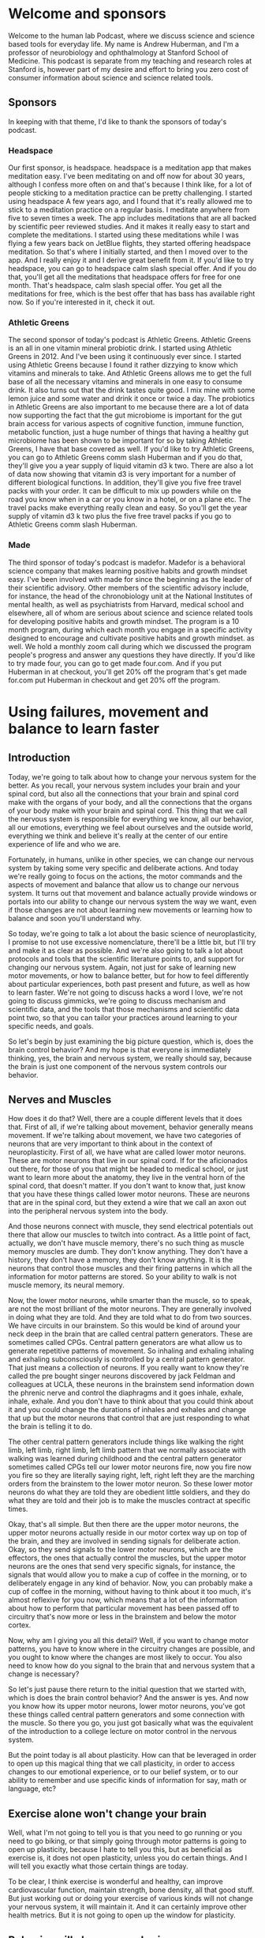 * Welcome and sponsors
:PROPERTIES:
:CUSTOM_ID: welcome-and-sponsors
:END:
Welcome to the human lab Podcast, where we discuss science and science
based tools for everyday life. My name is Andrew Huberman, and I'm a
professor of neurobiology and ophthalmology at Stanford School of
Medicine. This podcast is separate from my teaching and research roles
at Stanford is, however part of my desire and effort to bring you zero
cost of consumer information about science and science related tools.

** Sponsors
:PROPERTIES:
:CUSTOM_ID: sponsors
:END:
In keeping with that theme, I'd like to thank the sponsors of today's
podcast.

*** Headspace
:PROPERTIES:
:CUSTOM_ID: headspace
:END:
Our first sponsor, is headspace. headspace is a meditation app that
makes meditation easy. I've been meditating on and off now for about 30
years, although I confess more often on and that's because I think like,
for a lot of people sticking to a meditation practice can be pretty
challenging. I started using headspace A few years ago, and I found that
it's really allowed me to stick to a meditation practice on a regular
basis. I meditate anywhere from five to seven times a week. The app
includes meditations that are all backed by scientific peer reviewed
studies. And it makes it really easy to start and complete the
meditations. I started using these meditations while I was flying a few
years back on JetBlue flights, they started offering headspace
meditation. So that's where I initially started, and then I moved over
to the app. And I really enjoy it and I derive great benefit from it. If
you'd like to try headspace, you can go to headspace calm slash special
offer. And if you do that, you'll get all the meditations that headspace
offers for free for one month. That's headspace, calm slash special
offer. You get all the meditations for free, which is the best offer
that has bass has available right now. So if you're interested in it,
check it out.

*** Athletic Greens
:PROPERTIES:
:CUSTOM_ID: athletic-greens
:END:
The second sponsor of today's podcast is Athletic Greens. Athletic
Greens is an all in one vitamin mineral probiotic drink. I started using
Athletic Greens in 2012. And I've been using it continuously ever since.
I started using Athletic Greens because I found it rather dizzying to
know which vitamins and minerals to take. And Athletic Greens allows me
to get the full base of all the necessary vitamins and minerals in one
easy to consume drink. It also turns out that the drink tastes quite
good. I mix mine with some lemon juice and some water and drink it once
or twice a day. The probiotics in Athletic Greens are also important to
me because there are a lot of data now supporting the fact that the gut
microbiome is important for the gut brain access for various aspects of
cognitive function, immune function, metabolic function, just a huge
number of things that having a healthy gut microbiome has been shown to
be important for so by taking Athletic Greens, I have that base covered
as well. If you'd like to try Athletic Greens, you can go to Athletic
Greens comm slash Huberman and if you do that, they'll give you a year
supply of liquid vitamin d3 k two. There are also a lot of data now
showing that vitamin d3 is very important for a number of different
biological functions. In addition, they'll give you five free travel
packs with your order. It can be difficult to mix up powders while on
the road you know when in a car or you know in a hotel, or on a plane
etc. The travel packs make everything really clean and easy. So you'll
get the year supply of vitamin d3 k two plus the five free travel packs
if you go to Athletic Greens comm slash Huberman.

*** Made
:PROPERTIES:
:CUSTOM_ID: made
:END:
The third sponsor of today's podcast is madefor. Madefor is a behavioral
science company that makes learning positive habits and growth mindset
easy. I've been involved with made for since the beginning as the leader
of their scientific advisory. Other members of the scientific advisory
include, for instance, the head of the chronobiology unit at the
National Institutes of mental health, as well as psychiatrists from
Harvard, medical school and elsewhere, all of whom are serious about
science and science related tools for developing positive habits and
growth mindset. The program is a 10 month program, during which each
month you engage in a specific activity designed to encourage and
cultivate positive habits and growth mindset. as well. We hold a monthly
zoom call during which we discussed the program people's progress and
answer any questions they have directly. If you'd like to try made four,
you can go to get made four.com. And if you put Huberman in at checkout,
you'll get 20% off the program that's get made for.com put Huberman in
checkout and get 20% off the program.

* Using failures, movement and balance to learn faster
:PROPERTIES:
:CUSTOM_ID: using-failures-movement-and-balance-to-learn-faster
:END:
** Introduction
:PROPERTIES:
:CUSTOM_ID: introduction
:END:
Today, we're going to talk about how to change your nervous system for
the better. As you recall, your nervous system includes your brain and
your spinal cord, but also all the connections that your brain and
spinal cord make with the organs of your body, and all the connections
that the organs of your body make with your brain and spinal cord. This
thing that we call the nervous system is responsible for everything we
know, all our behavior, all our emotions, everything we feel about
ourselves and the outside world, everything we think and believe it's
really at the center of our entire experience of life and who we are.

Fortunately, in humans, unlike in other species, we can change our
nervous system by taking some very specific and deliberate actions. And
today we're really going to focus on the actions, the motor commands and
the aspects of movement and balance that allow us to change our nervous
system. It turns out that movement and balance actually provide windows
or portals into our ability to change our nervous system the way we
want, even if those changes are not about learning new movements or
learning how to balance and soon you'll understand why.

So today, we're going to talk a lot about the basic science of
neuroplasticity, I promise to not use excessive nomenclature, there'll
be a little bit, but I'll try and make it as clear as possible. And
we're also going to talk a lot about protocols and tools that the
scientific literature points to, and support for changing our nervous
system. Again, not just for sake of learning new motor movements, or how
to balance better, but for how to feel differently about particular
experiences, both past present and future, as well as how to learn
faster. We're not going to discuss hacks a word I love, we're not going
to discuss gimmicks, we're going to discuss mechanism and scientific
data, and the tools that those mechanisms and scientific data point two,
so that you can tailor your practices around learning to your specific
needs, and goals.

So let's begin by just examining the big picture question, which is,
does the brain control behavior? And my hope is that everyone is
immediately thinking, yes, the brain and nervous system, we really
should say, because the brain is just one component of the nervous
system controls our behavior.

** Nerves and Muscles
:PROPERTIES:
:CUSTOM_ID: nerves-and-muscles
:END:
How does it do that? Well, there are a couple different levels that it
does that. First of all, if we're talking about movement, behavior
generally means movement. If we're talking about movement, we have two
categories of neurons that are very important to think about in the
context of neuroplasticity. First of all, we have what are called lower
motor neurons. These are motor neurons that live in our spinal cord. If
for the aficionados out there, for those of you that might be headed to
medical school, or just want to learn more about the anatomy, they live
in the ventral horn of the spinal cord, that doesn't matter. If you
don't want to know that, just know that you have these things called
lower motor neurons. These are neurons that are in the spinal cord, but
they extend a wire that we call an axon out into the peripheral nervous
system into the body.

And those neurons connect with muscle, they send electrical potentials
out there that allow our muscles to twitch into contract. As a little
point of fact, actually, we don't have muscle memory, there's no such
thing as muscle memory muscles are dumb. They don't know anything. They
don't have a history, they don't have a memory, they don't know
anything. It is the neurons that control those muscles and their firing
patterns in which all the information for motor patterns are stored. So
your ability to walk is not muscle memory, its neural memory.

Now, the lower motor neurons, while smarter than the muscle, so to
speak, are not the most brilliant of the motor neurons. They are
generally involved in doing what they are told. And they are told what
to do from two sources. We have circuits in our brainstem. So this would
be kind of around your neck deep in the brain that are called central
pattern generators. These are sometimes called CPGs. Central pattern
generators are what allow us to generate repetitive patterns of
movement. So inhaling and exhaling inhaling and exhaling subconsciously
is controlled by a central pattern generator. That just means a
collection of neurons. If you really want to know they're called the pre
bought singer neurons discovered by jack Feldman and colleagues at UCLA,
these neurons in the brainstem send information down the phrenic nerve
and control the diaphragms and it goes inhale, exhale, inhale, exhale.
And you don't have to think about that you could think about it and you
could change the durations of inhales and exhales and change that up but
the motor neurons that control that are just responding to what the
brain is telling it to do.

The other central pattern generators include things like walking the
right limb, left limb, right limb, left limb pattern that we normally
associate with walking was learned during childhood and the central
pattern generator sometimes called CPGs tell our lower motor neurons
fire, now you fire now you fire so they are literally saying right,
left, right left they are the marching orders from the brainstem to the
lower motor neuron. So these lower motor neurons do what they are told
they are obedient little soldiers, and they do what they are told and
their job is to make the muscles contract at specific times.

Okay, that's all simple. But then there are the upper motor neurons, the
upper motor neurons actually reside in our motor cortex way up on top of
the brain, and they are involved in sending signals for deliberate
action. Okay, so they send signals to the lower motor neurons, which are
the effectors, the ones that actually control the muscles, but the upper
motor neurons are the ones that send very specific signals, for
instance, the signals that would allow you to make a cup of coffee in
the morning, or to deliberately engage in any kind of behavior. Now, you
can probably make a cup of coffee in the morning, without having to
think about it too much, it's almost reflexive for you now, which means
that a lot of the information about how to perform that particular
movement has been passed off to circuitry that's now more or less in the
brainstem and below the motor cortex.

Now, why am I giving you all this detail? Well, if you want to change
motor patterns, you have to know where in the circuitry changes are
possible, and you ought to know where the changes are most likely to
occur. You also need to know how do you signal to the brain that and
nervous system that a change is necessary?

So let's just pause there return to the initial question that we started
with, which is does the brain control behavior? And the answer is yes.
And now you know how its upper motor neurons, lower motor neurons,
you've got these things called central pattern generators and some
connection with the muscle. So there you go, you just got basically what
was the equivalent of the introduction to a college lecture on motor
control in the nervous system.

But the point today is all about plasticity. How can that be leveraged
in order to open up this magical thing that we call plasticity, in order
to access changes to our emotional experience, or to our belief system,
or to our ability to remember and use specific kinds of information for
say, math or language, etc?

** Exercise alone won't change your brain
:PROPERTIES:
:CUSTOM_ID: exercise-alone-wont-change-your-brain
:END:
Well, what I'm not going to tell you is that you need to go running or
you need to go biking, or that simply going through motor patterns is
going to open up plasticity, because I hate to tell you this, but as
beneficial as exercise is, it does not open plasticity, unless you do
certain things. And I will tell you exactly what those certain things
are today.

To be clear, I think exercise is wonderful and healthy, can improve
cardiovascular function, maintain strength, bone density, all that good
stuff. But just working out or doing your exercise of various kinds will
not change your nervous system, it will maintain it. And it can
certainly improve other health metrics. But it is not going to open up
the window for plasticity.

** Behavior will change your brain
:PROPERTIES:
:CUSTOM_ID: behavior-will-change-your-brain
:END:
The question we need to ask is, can behavior change the brain? We
already agreed that the brain can change behavior. But can behavior
change the brain? And the answer is yes, provided that behavior is
different enough in specific ways from the behaviors that you already
know how to perform. Let me repeat that, can behavior change the brain?
And the answer is yes, provided that behavior is different enough from
the sorts of behaviors that you already know how to perform. And I
should have added the word well, because you can't obviously perform a
behavior that you don't know how to perform, because you don't know how
to do it yet.

But there's a key element to accessing neural plasticity that, frankly,
I don't see out there in the general discussion about neural plasticity.
In the general discussion about neuroplasticity, and about learning, I
hear all these gimmicks about using different ways to remember lots of
people's names and arranging things into their first letters and
mnemonics and all this kind of stuff, which, frankly, to me feels really
gimmicky. And I think that if you look at super learners, they tend to
be people that have a process of, say, extreme memory. But people who
have extreme memory, generally, the literature shows us are pretty poor
at other things. So I don't think most of us are interested in walking
around knowing how to remember everything.

** Remembering the wrong things
:PROPERTIES:
:CUSTOM_ID: remembering-the-wrong-things
:END:
In fact, there are some interesting studies looking at humans, who over
remember, and they suffer tremendously, because they remember all sorts
of things like the number at the top of the receipt at the bodega that
they bought a Coca Cola 10 years ago. This is useless information. For
most people. They don't do well in life, really.

So the goal isn't to remember everything. The goal is to be selective
about your brain changes. And when we talk about brain changes, I want
to highlight adaptive changes. There's a whole category of things that
we're going to discuss when we talk about traumatic brain injury and
dementia, a topic for a future episode about all the things that happen
when you have damaged your nervous system or your missing neurons.

** Behavior as the gate to plasticity
:PROPERTIES:
:CUSTOM_ID: behavior-as-the-gate-to-plasticity
:END:
But today, I really want to talk about something that I think is very
near and dear to many of your hearts, which is what are the behaviors
that you can engage in to access neuroplasticity so that then you can
apply that plasticity to the specific things that you want to learn or
unlearn.

This is very important because I don't want people to get the impression
that we're really talking about learning a bunch of motor movements, you
may be an athlete, you might not be an athlete, you might want to learn
how to dance you might not, you might want to learn how to dance and get
better at remembering and learning languages, for instance, or at
unlearning some difficult emotional experience, meaning you want to
remove the emotional load from a particular memory of an experience.
What we're talking about today is using behavior as a gate to enter
states of mind and body that allow you to access plasticity.

** Types of Plasticity
:PROPERTIES:
:CUSTOM_ID: types-of-plasticity
:END:
So let's talk about the different kinds of plasticity that are available
to us. Because those will point directly towards the type of protocols
that we should engage in to change ourselves for the better, the so
called adaptive plasticity.

There is something called representational plasticity. Representational
plasticity is just your internal representation of the outside world. So
you have a map of auditory space, believe it or not, meaning you have
neurons that respond when something over on my right happens, like I'm
snapping my fingers over to my right, can't snap as well on my left,
which is a whole thing unto itself, via week over there on the left
side, but when I do that, there are different neurons respond to those.

We have a map of visual space, certain neurons are seeing things in
certain portions of visual space and not others, we have a map of motor
space, meaning when we move our limbs in particular directions, we know
when the where those limbs are, because even if we can't see them, we
have what's called proprioceptive feedback. So we have knowledge about
where our limbs are, in fact, people that lack certain neurons, that for
proprioceptive feedback, they are very poor at controlling their motor
behavior, they get injured a lot, it's actually a terrible situation.

So we've got all these representations inside. And we have maps of our
motor commands, we know that, for instance, if I want to reach out and
grab the pen in front of me that I need to generate a certain amount of
force, so I rarely overshoot, I rarely miss the pen. Okay, so our maps
of the motor world and our maps of the sensory world are merged.

** Errors Not Flow Trigger Plasticity
:PROPERTIES:
:CUSTOM_ID: errors-not-flow-trigger-plasticity
:END:
The way to create plasticity is to create mismatches or errors in how we
perform things. And this, I think, is an amazing an important feature of
neuroplasticity that is highly under appreciated. The way to create
plasticity is to send signals to the brain, that something is wrong,
something is different, and something isn't being achieved.

I think this will completely reframe the way that most people think
about plasticity, most of us think about plasticity as Okay, we're going
to get into this optimal learning state or flow. And then suddenly,
we're going to be able to do all the things that we wish that we could
do, I hate to break it to you. But flow is an expression of what we
already know how to do. It is not a state for learning. And I'm willing
to go to bat with any of the flow and Easter's out there that want to
challenge me on that one. Flow is an expression of nervous system
capabilities that are already embedded in us.

Errors, and making errors out of sync with what we would like to do is
how our nervous system is cued through very distinct biological
mechanisms, that something isn't going right. And therefore, certain
neural chemicals are deployed that signal the neural circuits that they
have to change.

So let's talk about the experiments that support what I just said,
because I'm about to tell you that making errors over and over and over
again, is the route to shaping your nervous system so that it performs
better and better and better. And I'm not going to tell you that the
last rep of a set where you hit failure in the gym is anything like
neuroplasticity, you hear that too, that you know it's pushing to that
point of a cliff where you just can't function anymore. That's the
signal. That's not the signal. That's a distinct neuromuscular
phenomenon that bears zero resemblance to what it takes to get neuro
plasticity.

So let's talk about errors and making errors and why and how that
triggers the release of chemicals that then allow us to not just learn
the thing that we're doing in the motor sense to play the piano, dance,
etc. But it also creates an environment to mill you within the brain
that allows us to then go learn how to couple or uncouple a particular
emotion to an experience or better language learning or better
mathematical learning. It's a really fundamental aspect of how we're
built. And when you look at it, it's actually very straightforward. It's
a series of logical steps that once you learn how to open those hatches,
it becomes very straightforward to deploy.

Last episode, we discussed some of the basic principles of
neuroplasticity. If you didn't hear that episode, no problem. I'll just
review it quickly, which is that it's a false hood that everything that
we do and experience changes our brain. The brain changes when certain
neurochemicals, namely, acetylcholine, epinephrine and dopamine are
released in ways and in the specific time, that allow for neural
circuits to be marked for change. And then the change occurs later
during sleep. I'll review that later. But basically, you need a certain
cocktail of chemicals released in the brain in order for a particular
behavior to reshape the way that our brain works. So the question really
is what allows those neuro chemicals to be released and last episode
talked all about focus. If you haven't seen or heard that episode, you
might want to check it out about some specific tools and practices that
can allow you to build up your capacity for focus and release certain
chemicals in that cocktail. But today, we're going to talk about the
other chemicals in the cocktail in particular, dopamine. And we're
really going to center our discussion around this issue of making errors
and why making errors is actually the signal that tells the brain Okay,
it's time to change, or, more generally, it's time to pay attention to
things so that you change.

And I really want to distinguish this point really clearly, which is
that I'm going to talk today a lot about motor and vestibular meaning
balance programs, but not just for learning motor commands, and, and
balance not just for learning new motor skills in balance, but also for
setting a stage or kind of condition in your brain where you can go
learn other things as well.

** Mechanisms of Plasticity
:PROPERTIES:
:CUSTOM_ID: mechanisms-of-plasticity
:END:
So let's talk about some classic experiments that really nailed down
what's most important in this discussion about plasticity. So I
mentioned last episode, and I'll just tell you right now, again, the
brain is incredibly plastic from about birth, until about age 25.
Passive experience will shape the brain just because of the way that the
chemicals that are sloshing around in there, and the way that the
neurons are arranged, and all sorts of things. The the brain job is to
customize itself in response to its experience, and then somewhere
about 25. It's not like the day after your 26th birthday plasticity
closes, there's a kind of tapering off of plasticity, and you need
different mechanisms to engage plasticity as an adult. We're mostly
gonna be talking about adult plasticity today.

** What to learn when you are young
:PROPERTIES:
:CUSTOM_ID: what-to-learn-when-you-are-young
:END:
But I got a lot of questions about well, what about if I'm younger than
25? First of all, that's great. I, I wish I could, I wish I had a time
machine. But I don't. Because as I've said, before, the stinger is when
you're young, your brain is very plastic, but you have less control over
your experience. When you're older. Generally, you have more control
over your experience, but your brain is less plastic. So if you're
already asking the question as a 20 year old or a 15 year old, what can
I do now that's really enhanced my brain? I guess the simple question
woul, answer excuse me, it would be an aside which we get the broadest
education you can, possible. That means math, chemistry, physics,
literature, music, learn how to play an instrument, I'm saying that
because I wish I had, etc, get a broad training in a number of things
and find the thing that really captures your passion and excitement, and
then put a ton of additional effort there. That's what I recommend,
including emotional development, maybe a topic for a future episode.

But if you are an adult, or if you are a young person, knowing how to
tap into these plasticity mechanisms, is very powerful. You need these
chemicals deployed in the nervous system, in order to mark whatever
nerve cells happen to be firing in the time afterward for change. And
people are obsessed with asking, you know, what supplements, what drugs,
what conditions, what machines will allow for that.

** Alignment of your brain maps: neuron sandwiches
:PROPERTIES:
:CUSTOM_ID: alignment-of-your-brain-maps-neuron-sandwiches
:END:
But there's a natural set of conditions that allow for that, when we
came into this world, we learned to take our different maps of, of
experience, our motor maps, our auditory maps, our visual maps, and to
link them. We align those maps. The simplest examples, the one I gave
before, if I hear something off to my right, like a click like that, it
could come from my finger snapping, or it could come from something
generated by somebody else or something else to my right. I look to my
right. If I hear it on the left, I look to my left. If I hear it right
in front of me, I keep looking right in front of me. And if I hear it
behind me, I turn around. And that's because our maps of visual space.
And our maps of auditory space, and our maps of motor space are aligned
to one another in perfect register. It's an incredible feature of our
nervous system. It takes place in a structure called the superior
colliculus, although you don't need to know that name.

Superior colliculus is, has layers. Literally stacks of neurons like in
a sandwich, where the zero point right in front of me or maybe you know
10 or 15 degrees off to my right or 10 or 15 degrees off to my left, are
aligned so that the the auditory neurons, the ones that care about
sounds at 15 degrees to my right, sit directly below the neurons that
look at 15 degrees to my right in my visual system. And when I reach
over to this direction, there's a signal that is sent down through those
layers that says 15 degrees off to the right is the direction to look,
it's the direction to listen. And it's the direction to move if I need
to move. So there's an alignment. And this is really powerful. And this
is what allows us to move through space and function in our lives in a
really fluid way. It's set up during development.

** Wearing Prisms On Your Face
:PROPERTIES:
:CUSTOM_ID: wearing-prisms-on-your-face
:END:
But there have been some important experiments that have revealed that
this these maps are plastic, meaning they can shift they're subject to
neuroplasticity. And there are specific rules that allow us to shift
them. So here's the key experiment. The key experiment was done by a
colleague of mine, who's now retired but whose work is absolutely
fundamental in the field of neuroplasticity.

Knutson, the Knutson lab, and many of the Knutson lab scientific
offspring showed that if one is to wear prism glasses that shift the
visual field, that eventually there'll be a shift in the representation
of the auditory motor maps. To know that, what they initially did is
they looked at young subjects. And what they did is they moved the
visual world by making them wear prism glasses. So that for instance, if
if my pen is out in front of me at you know, five degrees off center, so
just a little bit off center, if you're listening to this, this would be
like just a little bit to my right. But in these prism glasses, I
actually see that pen way over far on my right, so it's actually here,
but I see it over there. Because I'm wearing prisms on my eyes. What
happens is in the first day or so you ask people, or you ask animal
subjects or whatever to reach for this object, and they reach to the
wrong place, because they're seeing it where it isn't. This gets
especially complicated when you start including sounds when you have a
thing off to your right, making a sound. But the thing is actually right
here, so you're hearing the sound at one location, and you're seeing the
object at another location because you're wearing these prisms, so your
image of the world is totally distorted. Or in experiments done by other
groups, they wear glasses, subjects wear glasses that completely invert
the visual world so that everything is upside down, which is an extreme
example of these representational maps being flipped or shifted.

But what you find is that in young individuals, within a day or two,
they start adjusting their motor behavior in exactly the right way, so
that they always reach to the correct location. So they hear a sound at
one location, they see the object that automatic that sounded at a
different location, and they somehow are able to adjust their motor
behavior to reach to the correct location. It's incredible. It's
absolutely incredible. Or in the case of the people who are looking at
the world upside down, they somehow are able to navigate this upside
down world, even though we're completely used to our feet being on the
floor and not on the ceiling and people not walking at us by hanging off
the ceiling. Like that's amazing. And what it tells us is that these
maps that are aligned to one another can move and shift and rotate, and
even flipped themselves. And it happens best in young individuals. If
you do this in older individuals, in most cases, it takes a very long
time for the maps to shift. And in some cases, they never shift. So this
is a very experimental scenario. But it's an important one to understand
because it really tamps down the fact that we have the capacity to
create dramatic shifts in our representation of the outside world.

So how can we get plasticity as adult that mimics the plasticity that we
get when we are juveniles? Well, the Knutson lab and other labs have
looked at this and it's really interesting.

** The KEY Trigger Plasticity
:PROPERTIES:
:CUSTOM_ID: the-key-trigger-plasticity
:END:
First of all, we have to ask, what is the signal for plasticity? Is it
just having prism glasses on? No, because they did that experiment and
ruled that out. Is it just the fact that the visual thing, that it
appears to be far over to my right when in fact, it's right in front of
me know ?

The signal that generates the plasticity is the making of errors. It's
the reaches and failures that signal to these to the nervous system that
this is not working, and therefore the shifts start to take place. And
this is so fundamentally important, because I think most people think,
Oh, well practice is going to be, I have to access beginner's mind,
which is a great concept. Actually, it's about approaching things
expecting to make errors, which is great. I think I am a believer in
beginner's mind. But people, understandably get frustrated. Like they're
trying to learn a piece on the piano and they don't know they can't do
it, or they're trying to write a piece of code or they're trying to
access some sort of motor behavior and they can't do it and the
frustration drive I'm crazy and like I can't do it, I can't do it when
they don't realize that the the errors themselves are signaling to the
brain and nervous system, something's not working. And of course, the
brain doesn't understand the words, something isn't working. But the
brain doesn't even understand frustration as an emotional state, the
brain understands the neural chemicals that are released, namely,
epinephrine, and acetylcholine. But also we'll get into this, the
molecule dopamine when we start to approximate the correct behavior just
a little bit, and we start getting a little bit, right.

So what happens is when we make errors, the nervous system, kind of, I
don't wanna say freaks out, because it's a very mechanistic and
controlled situation, but the nervous system starts releasing
neurotransmitters and neuromodulators that say, we better change
something in the circuitry. And so errors are the basis for
neuroplasticity and for learning. And I wish that this was more
prominent, prominent out there. I guess this is why I'm saying it. And
humans do not like this feeling of frustration and making errors, the
few that do do exceedingly well in whatever pursuits they happen to be
involved in. The ones that don't generally don't do well. They generally
don't learn much. And if you think about it, why would your nervous
system ever change? Why would it ever change, unless there was something
to be afraid of? Something that made us feel awful will signal that the
nervous system needs to change, or there's an error in our performance.
So it turns out that the feedback of these errors, the reaching to the
wrong location, starts to release a number of things. And now you've
heard about them many times, but this would be epinephrine. It increases
alertness, acetylcholine focus, and this is why frustration that leads
us to just kind of quit and walk away from the endeavor is the absolute
worst thing. But the it because if acetylcholine is released, it creates
an opportunity to focus on the the error margin the distance between
what it is that you're doing and what it is that you would like to do.
And then the nervous system starts to make changes almost immediately in
order to try and get the behavior, right. And when you start getting it
even a little bit right, that third molecule comes online or is
released, which is dopamine, which allows for the plastic changes to
occur very fast. Now, this is what all happens very naturally in young
brains. But in old brains, it tends to be pretty slow, except for in two
conditions.

** Frustration Is the Feeling to Follow (Further into Learning)
:PROPERTIES:
:CUSTOM_ID: frustration-is-the-feeling-to-follow-further-into-learning
:END:
So let me just pause and just say this, if you are uncomfortable making
errors, and you get frustrated, easy, easily. If you leverage that
frustration, towards drilling deeper into the endeavor, you are setting
yourself up for a terrific set of plasticity mechanisms to engage. But
if you take that frustration, and you walk away from the endeavor,
you're essentially setting up plasticity to rewire you according to what
happens afterwards, which is generally feeling pretty miserable.

So now you can kind of start to appreciate why it is that continuing to
drill into a process to the point of frustration, but then staying with
that process for a little bit longer, and I'll define exactly what I
mean by a little bit, is the most important thing for adult learning, as
well as childhood learning, but adult learning in particular.

Now that Knutson lab did two very important sets of experiments. The
first one was published in Nature, very important study, which showed
that juveniles can make these massive shifts in their map
representations, meaning you can shift the visual world using visual
prisms, a huge amount. And very quickly, young, young individuals can
shift their representations of the world so that they learn to reach to
the correct location, they get a lot of plasticity, all at once. It
happens very fast in that period of just a couple days.

** Incremental Learning
:PROPERTIES:
:CUSTOM_ID: incremental-learning
:END:
In adults, it tends to be very slow. And most individuals never actually
accomplish the full map shift. They don't get the plasticity. And here
we're talking about maps, yes, but this could be learning a new
language, this could be any number of different things that when we're
attempting, so what we're saying is what I already said before, which is
that we learn very well as youngsters, but not as adults after 25.

But then what they did is they started making the incremental change
smaller. So instead of shifting the world a huge amount by putting
prisms that shifted the visual world of, you know, all the way over to
the right. They did this incrementally. So first, they put on prisms
that shifted it just a little bit, you know and just like seven degrees,
I believe was the exact number. And then it was 14 degrees, and then it
was 28 degrees. And so what they found was that the adult nervous system
can tolerate smaller and smaller errors over time, but that you can
stack those errors so that you can get a lot of plasticity. Put simply,
incremental learning as an adult is absolutely essential. You are not
going to get massive shifts in your representations, the outside world.

So how do you make small errors as opposed to big errors? Well, the key
is smaller bouts of focus learning. For smaller bits of information.
It's a mistake to try and learn a lot of information in one learning
bout as an adult. What these papers from the Knutson lab show and what
others have gone on to show is that the adult nervous system is fully
capable of engaging in a huge amount of plasticity, but you need to do
it in smaller increments per learning epoch or per learning episode.

** Huberman Free Throws
:PROPERTIES:
:CUSTOM_ID: huberman-free-throws
:END:
So how would you do this? Well, let's say for instance, that I'm
terrible at free throws. So let's say I wanted to learn free throws, I'm
45 years old, so I'm well past the 25 yearsr mark. I'm going to make
errors, I'm gonna make a lot of errors. If I go into learning free
throws, knowing that errors are the gate to plasticity, well, then I
feel a little bit better. But I still have to aim for the rim of the
basket or the the net, you know, basically, you know, showing how little
I know about basketball. But I think I know the general themes around
basketball involves a narrow backboard and above course. So I go to the
free throw line, and I'll throw.

How long should I go? Well, until I'm hitting the point of frustration,
and at that point, continuing probably for anywhere from 10 to 100 more
trials should be my limit. Right? That should be my limit if I want to
improve some specific aspect of the motor behavior. And so the question
then is, what should I be paying attention to? What should I be focusing
on? Well, obviously trying to get the ball into the basket. But the
beauty of motor learning is that the circuits for auditory and visual
and motor more or less teach themselves, I don't necessarily have to be
paying attention to, you know, exactly what, you know that contacted my
fingers with the ball or some random feature like whether or not I'm
bending my knees or not. The key is to try a number of different
parameters, until I start to approximate the behavior that I want to get
a little bit better, and then trying to get consistent about that.

Now, many of you involved in sports learning will say, Okay, well,
that's obvious is just incremental learning. But the key thing is in
those errors, by isolating the errors and making a number of errors in a
particular aspect of the motor movement, it signals to the brain that
it's plastic. And if I leave that episode of going and trying to learn
how to shoot free throws, my brain is still plastic.

** Failure Specificity Triggers Specific Plastic Changes
:PROPERTIES:
:CUSTOM_ID: failure-specificity-triggers-specific-plastic-changes
:END:
Plasticity is a state of the brain and nervous system. It's not just
geared toward the specific thing I'm trying to learn. So there are two
aspects to plasticity that I think we really need to highlight.

One is that there's plasticity geared toward the thing that you are
trying to learn specifically. And then there are states of mind and body
that allow us to access plasticity. Now toward the end of this episode,
I'm going to spell out specific protocols in a little more detail that
freethrow example might not correlate with what you want to learn.
Actually, I don't have a huge Desire to Learn free throws, I've more or
less given up on on basketball, but and free throws in particular.

But I think that it's important to understand that motor movements are
the most straightforward way to access states of plasticity. And that
can be for sake of learning the motor movement or for sake of accessing
plasticity more generally, one very important aspect to plasticity.
Getting plasticity as an adult is not just smaller increments, meaning
shorter bouts, so I gave an example of, you know, another 100, free
throws or something, but going out there and just getting my 10 to
10,000, free throws all at once, or packing as much as I can into one,
one episode is not going to be as efficient for me as shorter bouts of
intense learning as, as an adult. Because the error signals are not as
well defined to my nervous system, it's not going to know what needs to
change.

And so this is really the key element of incremental learning is that
you're trying to signal to the nervous system, at least one component
that needs to change the nervous system needs to know what the error is.
Now, when I shoot free throws, Lord knows there are a lot of different
kinds of errors that happen probably the way I'm bending my knees, the
arc of the ball, the way I'm organizing my shoulders, probably where my
eyes are lots of things. So which ones to focus on. That's what I said
before the beauty of the motor system is I don't have to worry about all
of that. I just need to get the reps in a number of times and the
nervous system will figure out how far off my motor commands are at the
level of these maps that I described earlier, how far those are those
deviate from the desired behavior, getting the ball into the basket, and
it will start making adjustments.

But as I make adjustments, or as my nervous system makes adjustments for
me, the key thing is to not start adding a variety of new errors because
then it gets confused. And so this is why short learning bouts are
absolutely essential. So let's say it's for learning an instrument as an
adult, probably any from seven minutes to 30 minutes is going to
provided that it's full your fully attending, you're very focused is
going to be a pretty significant stimulus to inspire plasticity in the
nervous system.

** Triggering Rapid, Massive Plasticity Made Possible
:PROPERTIES:
:CUSTOM_ID: triggering-rapid-massive-plasticity-made-possible
:END:
Now, there is one way to get a lot of plasticity all at once as an
adult, there is that kind of Holy Grail thing of, you know, getting
massive plasticity as you would when you were a young person, but as an
adult, and the Knutson lab, revealed this by setting a very serious
contingency on the learning. What they did was they had a situation
where subjects had to find food that was displaced in their visual world
again, by putting prisms and they had to find the food and the food made
a noise, there was a noise set kind of the location of the food through
an array of speakers. Basically, what they found was that if people have
to adjust their visual world in order to get food, the plasticity would
eventually occur. But it was very slow as an adult, it was very, very
slow.

Unless they actually had to hunt that food, they actually if they, in
order to eat at all, they needed plasticity. And then what happened was
remarkable. What they observed is that the plasticity as an adult can be
as dramatic, as robust as it is in a young person, or in a young animal
subject, provided that there's a serious incentive for the plasticity to
occur. And this is absolutely important to understand, which is that how
badly we need or want the plasticity determines how fast that plus
plasticity will arrive. Which is incredible, because the brain is just
neurons and soup of chemicals.

** Triggering Rapid, Massive Plasticity Made Possible
:PROPERTIES:
:CUSTOM_ID: triggering-rapid-massive-plasticity-made-possible-1
:END:
So what this means that the importance of something, how important
something is to us, actually gates, the rate of plasticity and the
magnitude of plasticity. And this is why just passively going through
most things going through the motions, as we say, or just getting our
reps in, quote, unquote, is not sufficient to get the nervous system to
change. This study, a beautiful study, published in the journal
neuroscience shows that if we actually have to accomplish something in
order to eat, or in order to get our ration of income, we will reshape
our nervous system very, very quickly.

So the nervous system has a capacity, capacity excuse me, to change at a
tremendous rate, to an enormous degree at any stage of life, provided
it's important enough that that happened. And I think some of you might
be saying, Well, duh, that's obvious. If it's really crucial, then, of
course, it's going to change faster, but it didn't have to be that way.
And for most people who are trying to learn how to learn faster, or
learn better, they probably in most cases, they are hitting a limit,
because the need to change is not crucial enough.

** Addiction
:PROPERTIES:
:CUSTOM_ID: addiction
:END:
And I think there are a number of places where this has important
relevance in the, you know, people who are battling addiction, for
instance. I will be the first to say that, you know, I sympathize with
the fact that addictions have a biological component. There's clearly
cases where people struggled tremendously to change their behavior and
their nervous system, in some cases, is so disrupted by whatever
substance they've been abusing or behavior that they've been engaging
in, that it's that much harder for them to change. But we've also seen
incredible examples where when people have to change from an internal
standpoint, from their own belief and desire to change, that massive
change is possible.

And so I think that the studies that Knutson did, showing the
incremental learning can create a huge degree of plasticity as an adult,
as well as when the contingency is very high, meaning we need to eat or
we need to make an income, or we need to do something that's vitally
important for us that plasticity can happen in these enormous leaps,
just like they can in adolescence and young adulthood. That points to
the fact that it has to be a neurochemical system, there has to be an
underlying mechanism, right? This wasn't a case of, you know, sticking a
wire into the brain or taking a particular drug. All the chemicals that
we're about to talk about, are released from drugstores, if you will,
chemical stores that already reside in all of our brains. And the key
is, how to tap into those stores.

And so we're going to next talk about what are the specific behaviors
that liberate particular categories of chemicals that allow us to make
the most of incremental learning and that set the stage for plasticity
that is similar enough or more mimics these high contingency states like
the need to get food or really create a sense of internal urgency,
chemical urgency, if you will.

** An Example of Ultradian-Incremental Learning
:PROPERTIES:
:CUSTOM_ID: an-example-of-ultradian-incremental-learning
:END:
If you've heard previous episodes of this podcast, you may have heard me
talk about ultradian rhythms, which are these 90 minute rhythms that
break up our 24 hour a day, they help break up our sleep into different
cycles of sleep like REM sleep and non REM sleep, and in waking states,
they help us or I should say they break up our day in ways that allow us
to learn best within 90 minute cycles, etc. So some of you might be
saying, wait, you've been talking about ultradian cycles. And a moment
ago, you were talking about seven minute or 12 minute or 30 minute
learning cycles. Today, we're really talking about how to tap into
plasticity through the completion of a task or working towards something
repetitively and making errors.

And so just to frame this, in the context of the ultradian cycle, you
might sit down, decide that you're going to learn conversational French,
which would mean that you probably don't already speak French. So you're
going to sit down, you're going to decide you're going to learn some
some nouns and some verbs. You can, might do, some practice at the
ultradian cycle says that for the first five to 10 minutes of doing
that, your mind is going to drift. And your focus will probably kick in
provided that you're visually, you're restricting your visual world to
that just the material in front of you is something we talked about last
episode, somewhere around the 10 or 15 minute mark, and then at best,
you're probably going to get about an hour of deliberate kind of tunnel
vision, learning in there, your mind will drift and then toward the end
of that what is now an hour and 10, hour and 20, minute cycle, you're
going to, your brain will start start to flicker in and out, you might
start thinking about what you need to eat or the fact that you have to
use the bathroom or something. And then by the 90 minutes, it's probably
time to just stop the learning bout and go do something else. Maybe
return for a second learning bout later. But maybe take a nap afterwards
or something to enhance the learning but that it's going to happen
within about a 90 minute block, you're going to go through that that
cycle of learning.

But when I refer to the seven or or 12, or 30 minutes of making errors,
what I mean is when you're really in a mode of repeating errors, not
deliberately, you're trying your best to accomplish something and you're
failing, you're absolutely failing, you're trying to remember, say, the
sign language alphabet. I was trying to teach myself this recently, and
then I keep repeating and repeating. And then it gets to a certain point
where I keep making errors and making errors making errors. You want to
keep making errors for this period of time that I'm saying will last
anywhere for about seven to 30 minutes, it is exceedingly frustrating.
But that frustration, it liberates the chemical cues that signal that
plasticy needs to happen. And they also signal the particular neurons
that are active. So in the case of sign language, or might be the ones
that control my hand movements, as well as me thinking about what the
different letters are. It's signaling different components within the
networks of between the brain and body. And it's trying to figure out
wait, where are these errors coming from where the error is coming from,
ah, it's those neurons, they're making the mistakes, they're making the
mistakes, they're making the mistakes. And it essentially highlights
that pathway for change. And it is the case that when we come back a day
or two later in a learning bout after a nap or a night or two of deep
rest, then what we find is that we can remember certain things in the
motor pathways work. And we don't always get it perfectly, but we get a
lot of it right, whereas we got it wrong before so that seven to 30
minute intense learning bout is within the ultradian cycle. And I want
to be clear about that. And some people can tolerate many of these per
day, most people can only tolerate one or two, maybe three, this is
intense work. If you know shooting free throws, you could probably do it
all day. But what I'm talking about is really trying to accelerate
plasticity. By having a period of the seven to 30 minutes per learning
bout that is specifically about making errors. I want to really
underscore that. And it's not about as I mentioned before coming up with
some little hack or trick or, or something of that sort. It's really
about trying to cue the nervous system that something needs to change
because otherwise it simply won't change.

** Bad Events
:PROPERTIES:
:CUSTOM_ID: bad-events
:END:
Now, there's another aspect to learning. I think it's only fair to
mention, which is that we can all learn very easily when there's
something very bad happens to us and I don't I don't wish this on
anyone. But it is the case that if something really terrible happens
that we will have a lifetime memory for that event. We, there are
processes that allow us to uncouple the emotional load of that event. I
talked about some of those a few episodes back the episode on dreams
trauma and hallucinations and we're going to return to trauma release,
PTSD and some of those other themes in a future episode. But the reason
why negative experiences are, can be wired into us so quickly is because
our nervous systems main job is to keep us safe. But at a deeper level,
it's because negative experiences cue us to the fact that whatever's
happening that's really bad is very different than than than the other
things that tend to happen before. So most of our experience doesn't
remap us but those negative experiences, deploy high levels of
norepinephrine, high levels of acetylcholine, and really make so that
whatever it is that we experience in that bad episode, is essentially
queued up. And so we're on the lookout for it. And this has a number of
negative effects, but in terms of psychological and emotional effects,
but it is really a process designed to keep us safe.

** Surprise!
:PROPERTIES:
:CUSTOM_ID: surprise
:END:
The other ways in which we can learn more quickly, besides just making
errors, is when something really surprises us. And if we're positively
surprised by something, or we are just flooded with this molecule,
dopamine, then there's a great opportunity for plasticity. Dopamine is a
molecule that's almost always associated with pleasure, and with the
accomplishment of a particular goal. But it's really also a molecule of
motivation. It's a molecule that is released inside of us when we think
we're on the right path. And it does have a capacity to increase neural
plasticity, motivation, etc. It's released in response to a number of
natural behaviors, just that help with the progression of ours and other
species. Things like food, sex, in some sense social connection,
although that's more serotonin, and serotonin doesn't have the same
effects on plasticity, quite the same and we'll talk about a few later.

** Making Dopamine Work For You (Not The Other Way Around)
:PROPERTIES:
:CUSTOM_ID: making-dopamine-work-for-you-not-the-other-way-around
:END:
But dopamine is when we think we're on the right path toward an external
goal, a little bit is released, and it tends to give us more motivation
toward that goal.

I think everyone could stand to enhance the rate of learning by doing
the following. Learn to attach dopamine, in a subjective way, to this
process of making errors, because that's really combining two modes of
plasticity in ways that together can accelerate the plasticity. So
earlier, I talked about making errors and having a focus bout of
learning that includes making a lot of errors inside of that learning
about that is going to be frustrating, but the frustration itself is the
cue. And epinephrine will be very high under those conditions. But if
you can just subjectively associate that experience with something good,
and that you want to continue down that path as opposed to quitting when
you hit the point of frustration, well, then you now start to create a
synergy between the dopamine that's released when we subjectively think
something is good, or tell ourselves something is good and that
situation of making failures.

In other words, making failures, repetitive failing repetitively,
provided we're engaged in a very specific set of behaviors when we do
it, as well as telling ourselves that those failures are good for
learning and good for us, creates an outsize effect on the rate of
plasticity, it accelerates plasticity.

** HOW to release dopamine
:PROPERTIES:
:CUSTOM_ID: how-to-release-dopamine
:END:
Now some of you might be asking, and I get asked a lot, well, how do I
get dopamine to be released? And can I just tell myself that something
is good when it's bad? Well, actually, yes, believe it or not. You know,
the thing about dopamine is, it's highly subjective. What's funny to one
person is not really funny to the next. So it has to have some sense of
authenticity for you. But if you really want to be learning the thing
that you're trying to learn, that should be reason enough to tell
yourself, well, I'm frustrated but this, the frustration, is the source
of accelerated learning. Dopamine is one of these incredible molecules
that both can be released. According to things that are hardwired in us
to release dopamine, again, things like food, sex, warmth, warm or cold,
cool environments when we're too warm. It's that kind of pleasure
molecule overall.

But it's also highly subjective. What releases dopamine in one person
versus the next. So everyone releases dopamine in response to those very
basic kind of behaviors and activities. But dopamine is also released,
according to what we subjectively believe is good for us. And that's
what's so powerful about it. In fact, a book that I highly recommend if
you want to read more about dopamine, it's a book that frankly, I wish I
had written, it's such a wonderful book, it's called the molecule of
more, and it really talks about dopamine not just as a molecule
associated with reward, but a molecule associated with motivation and
pursuit and just how subjectively controlled dopamine can be. So make
lots of errors. tell yourself that those errors are important and good
for your overall learning goals.

** (Mental) Performance Enhancing Drugs
:PROPERTIES:
:CUSTOM_ID: mental-performance-enhancing-drugs
:END:
So learn to attach dopamine, meaning release dopamine in your brain.
When you start to make errors keep the bouts of learning relatively
short. If you're an adult, younger People can, can probably engage in
more bouts of learning. And it's probably one of the reasons why they
learn so much faster, they can just pack so much more information into
the brains and nervous systems compared to adults. You know, it's a
little bit like, I use the example of performance enhancing drugs, you
know that some of those drugs probably do enhance performance at the
level of increasing red blood cell count, etc. But a lot of what those
drugs do is they allow athletes to recover faster, so they can just
train more, they allow them to do more work. And so being a child is a
little bit like being in a performance enhanced brain mill you their
brains are kind of on natural, healthy neural chemicals that that afford
them a lot more learning, should they pursue it. So this goes back to my
advice for young people early on. If you're young, what should you do
learn as much as you can about as many things as you possibly can. And I
suggest specializing in something I guess, I'm, I'm not in a position to
give anyone direct advice. But I would say, hopefully, by about age 30,
hopefully younger, you have some sense of what excites you and try and
get really good at that thing, provided it serves the world for better.
But that's all I'll say in terms of parenting advice. It's not my place.
But maybe sometime I'll have an episode completely devoted to sort of
youth and learning and youth.

** Timing Your Learning
:PROPERTIES:
:CUSTOM_ID: timing-your-learning
:END:
But once you're attaching dopamine to this process of making errors,
then I start getting lots of questions that really are that the right
questions, which are, you know, how often should I do this? And when
should I be doing this? and at what time?

Well, I've talked a little bit about this in previous episodes. But as
long as we're now kind of into the nitty gritty of tools, and
application, each of us have some natural times throughout the day, when
we are going to be much better at tolerating these errors, and much more
focused on what it is that we're trying to do. Last episode was about
focus. But chances are that you can't focus as well at 4pm as you can at
10am. It differs for everybody, depending on when you're sleeping, and
your kind of natural chemistry and rhythms. But find the time or times
of day when you naturally have the highest mental acuity. And that's
really when you want to engage in these learning bouts, and then get to
the point where you're making errors and then keep making errors for
seven to 30 minutes, just keep making those errors and drill through it.
And you're almost seeking frustration. And if you can find some pleasure
in the frustration, yes, that is a state that exists, you have created
the optimal neurochemical meal for you for learning that thing.

** (Chem)Trails of Neuroplasticity
:PROPERTIES:
:CUSTOM_ID: chemtrails-of-neuroplasticity
:END:
But then here's the beauty of it, you also created the optimal meal you
for learning other things afterward, if you leave that bout of I give
the example of free throws, or maybe it's playing tennis, or maybe it's
some other skill. And you sit down to read a book, your brain is in a
heightened state to learn and retain the information. Because those
chemicals don't get released and then shut down, you're creating a whole
environment of these chemicals. And the tale of how long these chemicals
stay, you know, sloshing around in your brain has too many factors for
me to put a hard number on it, it's going to depend on transporters and
enzymes and all sorts of things. But at least for an hour or so I would
say you're going to be in a state of heightened learning. And the
ability to learn not just the motor patterns, but cognitive information,
language information, maybe you go to therapy right after that, and you
work on something in a very deliberate way that you're trying to work
on, maybe you don't go to therapy, maybe you do something else. That's
important to you. Again, they're just a variety of examples I could
give.

** The Three Key Levers To Accelerate Plasticity
:PROPERTIES:
:CUSTOM_ID: the-three-key-levers-to-accelerate-plasticity
:END:
There are a number of things that allow us to powerfully access the
states of error, that are kind of surprising, but also kind of fun. And
these aren't again, these aren't gimmicks, these tap into these basic
mechanisms of plasticity. And the three that I'd like to talk about
next, our balance, meaning the vestibular system, as well as the two
sides of what I call limbic friction, or autonomic arousal. And if none
of that makes sense, I'm going to put a fine point on each one of those,
and what it is and why it works for opening up neural plasticity.

** Limbic Friction: Finding Clear, Calm and Focused
:PROPERTIES:
:CUSTOM_ID: limbic-friction-finding-clear-calm-and-focused
:END:
Let's talk about limbic friction. Now, limbic friction is not a term
you're going to find in the textbooks. So if any of my colleagues are
listening, I want to repeat limbic friction. I realize it's not
something you're going to find in any of the textbooks. But it is an
important principle that captures a lot of information that is in
textbooks, both neurobiology and psychology and it has some really
important implications. Limbic friction is my attempt to give a name to
something that is more nuanced and mechanistic than stress. Because
typically when we hear about stress, we think of heart rate, heartbeat
going too fast, breathing too fast, sweating, and not being in a state
that we want. We're too alert, we Want to be more calm. And indeed,
that's one condition in which we have limbic friction, meaning our
limbic system is taking control of a number of different aspects of our
autonomic or autonomic automatic biology. And we are struggling to
control that through what we call top down mechanisms. We're trying to
calm down, in order to reduce that level of arousal. We're all familiar
with this. It's called the stress response.

However, there's another aspect of stress, that's just as important,
which is when we're tired, and we're fatigued, and we need to engage, we
need to be more alert than we are. And so what I call limbic friction is
really designed to describe the fact that when our autonomic nervous
system isn't where we want it, meaning we're trying to be more alert, or
we're trying to be less alert, both of those feel stressful to people.
So the other way to put it is that the word stress is not a very good
word to describe what most people experience as stressful because it can
either be being too tired, or being too alert.

Now, why am I bringing this up in the discussion about neuroplasticity,
this is not a discussion about stress, at some point, we will talk about
stress and tools to deal with stress. But the reason I'm bringing this
up is that in order to access neural plasticity, you need these
components of focus, you need the component of sort of attaching
subjective reward, you need to make errors, all this stuff, and a lot of
people find it difficult to just get into the overall state to access
those things.

So now there's a series of gates that people are having a hard time
accessing. They're too tired and they can't focus for instance, well,
here's the beauty of it. If you are too alert, meaning, or too, you
know, anxious, and you want to calm down, in order to learn better,
there are things that you can do. The two that I've spoken about
Previously, on various podcasts, I'll just review them really quickly
are the double inhale, exhale. So inhaling twice to the nose and
exhaling once to the mouth. This is not some yoga trick or some hack.
This is what's called a physiological sigh offloads carbon dioxide from
the lungs. It has a number of different effects. These were described in
textbooks and dating back to the, you know, the 30s. And a number of
laboratories have explored the neural circuitry underlying these so
called physiological size that will calm you down faster than anything
else that I'm aware of. The other thing is starting to remove your
tunnel vision. You know, when you use tunnel vision, you're very focused
that epinephrine is released by dilating your your field of gaze so
called panoramic vision. Great. So now you can start to sort of move up
and down this level of autonomic arousal.

The key is you want to be in a state of arousal that's ideally matched
to the thing that you're trying to perform or learn. So if I'm really
anxious, and I can't even pick up the basketball, or I feel like I'm
shaking, or my muscles are too tight, I don't have that kind of
looseness. Now, when I move like that almost makes it look like I could
throw, throw free throw, but I miss 95% of the time, unless the basket
is very, very low, and I place it indirectly. But I guess that's not a
free throw is it? In any case, the point being that you, you want to be
in a state of alertness, but calm. And so you need to have ways to calm
yourself down when you're when you're too amped up.

But the other side of limbic friction is important too. If you are too
tired and you can't focus, well, then it's going to be impossible to
even get to the starting line, so to speak, for engaging in neural
plasticity through incremental learning, etc. So in that case, there are
other methods that you can do to wake yourself up, the best thing you
should do is get a good night's sleep. But that's not always possible or
use NSDR, non sleep deep rest protocol. But if you've already done those
things, or you're simply exhausted for whatever other reason, then there
are other things that I often get asked about, like sure, a cup of
coffee or super oxygenation breathing, which means inhaling more than
exhaling, on average in a breathing bout. These are now we're sort of
getting toward the realm of like how you could trick your nervous system
into waking up. And if you bring more oxygen in by making your inhales
deeper and longer, you will become more alert, you'll start to actually
deploy norepinephrine if you breathe very fast. So there are things that
you can do to move up or down this so called autonomic arousal arc.

** The First Question To Ask Yourself Before Learning
:PROPERTIES:
:CUSTOM_ID: the-first-question-to-ask-yourself-before-learning
:END:
And what you want to ask before you undergo any learning bout is how
much limbic friction Am I experiencing, am I too alert and I want to be
calmer, or my too calm and too sleepy and I want to be more alert.
You're going to need to engage in behaviors that bring you to the
starting line in order to learn.

** Balance
:PROPERTIES:
:CUSTOM_ID: balance
:END:
There are other things that you can do in order to then learn better and
faster besides incremental learning and those centered on the vestibular
system. And this may come as a surprise to some people but probably not
as a surprise to some of you, whose professions or whose recreation
involves a lot of motor activity and sort of what we call high
dimensional skill activity, not just running or cycling or very linear
activities like weight. But things that involve inversions and a lot of
lateral movement, actual sports, jumping, diving, rolling, these kinds
of things, gymnastics type stuff. Why the vestibular system to access
neural plasticity? Well, we have a hardwired system for balance. And
here's how it works in as simple terms that I can possibly come up with.
As we move through space, or even if we're stationary, they're really
three main planes of movement. Now, I realize some people are just
listening to this. So I'm going to do this for both the folks that are
just listening, and for those of you that are watching on video. So
there are three main modes of movement. And it turns out that your brain
doesn't really know where your body is, except when through that
proprioceptive feedback. The main way it knows, is through three planes
of movement that we call pitch, which is like nodding, so if I nod like
this, that's pitch. Then there's yaw, which is side to side, which is
like shaking my head, no. And then there's roll from side to side, like
when a puppy looks at you like that kind of thing.

Okay, so pitch, yaw, and roll. And the pilots out there will know
exactly what I'm talking about. The brain knows the orientation and
position of your body relative to gravity, depending on whether or not
your brain is in your head actually is engaging more in pitch, yaw, or
roll or some combination because if I leaned down like so, or like so
it's a combination of pitch, yaw and roll, he might say, like, what is
going on here? Well, we have these little things in our in our inner
ear, called the semicircular canals, just like our eyes have two main
functions. One is to see objects in space. And the other is to set our
circadian clocks through subconscious mechanisms, our ears have two main
roles.

One is to hear, right, to perceive sound waves or taking sound waves for
perception, so called hearing, and the other is balance or vestibular
function. So sitting in our ears are the semicircular canals. And
they're these little tubes where these little little stones, they're
actually little bits of calcium, roll back and forth, like little
marbles, when we roll this way they roll this way, when it pitch, we go
from side to side, there's some that sit flat like this, and they go,
like marbles inside of Hulu. And then we have roll, there's some that
are kind of at 45 degrees to those and it's kind of pitch, yaw, and
roll. Okay, great. That sends signals to the rest of our brain and body
that tell us how to compensate for shifts relative to gravity.

** Cerebellum
:PROPERTIES:
:CUSTOM_ID: cerebellum
:END:
I say okay, we I thought we were talking about plasticity. But this is
where it gets really, really cool. Errors in vestibular motor sensory
experience, meaning when we are off balance, and we have to compensate,
by looking at thinking about or responding to the world differently,
cause an area of our brain called the cerebellum, it actually means mini
brain, it looks like a little mini brain stuck, like tucked below our
cortex in the back, cause the cerebellum to signal some of these deeper
brain centers that release dopamine, norepinephrine, and acetylcholine.
And that's because these circuits in the inner ear, etc. and the
cerebellum, they were designed to recalibrate our motor movements.

When our relationship to gravity changes, something fundamental to
survival, we can't afford to be falling down all the time or missing
things that we grab for, or, you know, running in the wrong direction
when something is pursuing us. These are hardwired circuits that tap
right into these chemical pathways. And those chemical pathways are the
gates to plasticity.

So I really want to spell this out clearly, because I've given a lot of
information today. The first thing is how are you arriving to the
learning bout, you need to make sure your level of autonomic arousal is
correct, the ideal state is going to be clear, calm and focused maybe a
little bit more on the on the arousal level, like heightened arousal. So
understand limbic friction, understand that you can be too tired, in
which case, you're going to need to get yourself more alert, or you can
be too alert and you're gonna need to get yourself calmer. That gets you
to the starting line.

When you're at the starting line, then you're going to go into a
learning bout and that's when you want to start making these errors.
Okay, but what I'm saying is there's a layer in between where if you are
interested in using motor patterns as a way to open up plasticity for
all kinds of learning, not just motor learning, disrupting your visit
vestibular motor relationship, meaning and I'll tell you how to do that
in a moment, can deploy a release neuro chemicals in the brain that
place you into a state that makes you much better at learning and makes
making errors much more pleasureful. You're much more willing to do
that.

** Flow States Are Not The Path To Learning
:PROPERTIES:
:CUSTOM_ID: flow-states-are-not-the-path-to-learning
:END:
Now some of you are probably saying flow stat. Flow state, okay. I have
friends that work on flow states and who are involved in flow states and
trying to figure out what they are. I have great respect for those
people. So I want to, you know, tip my hat to them. Very important work.
But again, flow is an expression of what you already know how to do.
It's what it's. Not how you learn. It's how you express what you've
already learned. So I want to be really clear about that. It's been kind
of presented as the super state or highly desirable state. But it's that
you know, we can all reach for, that's the wrong to reach for until you
already know how to do the things that I'm describing, in my opinion.

So the vestibular system, if you can engage the vestibular system and
create some errors within the vestibular motor operations that you're
carrying out, you create a neurochemical state that then makes you very,
very good at learning very quickly, regardless of age. So what would
this look like? Does this mean just doing inversions? Well, does this
mean doing yoga? Maybe does this mean taking corners faster on your road
bike? Does this mean, let's say you always swim freestyle or
breaststroke, does this mean swimming, you know, backstroke, or
butterfly? It depends.

** Novelty and Instability Are Key
:PROPERTIES:
:CUSTOM_ID: novelty-and-instability-are-key
:END:
It depends, however, on a very, very easy to understand parameter, which
is how regularly you perform a particular motor behavior. And how novel
a behavior is. So the more novel that a behavior is in terms of your
relationship to gravity, the more it will open up the opportunity for
plasticity. Have you ever seen somebody who just jumped out of a plane
for the first time, you know, with a with a parachute, I don't even want
to think about what if you've just seen somebody who jumped out of a
plane for the first time without a parachute, I would just hope the
plane was on the ground. But if you've seen somebody after that they are
in this incredible state, because their body and brain are flooded with
all these neuro chemicals, because it's very novel to them. However, you
know, I've got friends from communities that Do you know, have done
1000s upon 1000s, or 10s, of 1000s of jumps. And they're always alert
and aware, but it becomes pretty regular for them. That's the point. And
they're not in this kind of buzzed out excited state afterwards, because
it's routine for them.

So the key is to bring novelty to the vestibular motor experience, the
vestibular motor commands that you're that you're performing. And how do
you do that? Well, it's all about your orientation relative to gravity.
Now, I wouldn't want anyone to place themselves at risk. So if you can't
do handstands, don't try and do them free standing and whatever. If
you're good at handstands, guess how much plasticity doing handstands
for half an hour is going to create for you ? Zero. your body is fully
comfortable walking on your hands, I see these people walking on your
hands being upside down being inverted your your Cirque du Soleil
performers, they're very comfortable there. And there's zero learning
zero plasticity, because the failures and errors and the relationship to
gravity are very typical for that individual.

Now, what this means is that if we're going to use motor practices to
open up plasticity for learning, not just those practices, but some,
maybe some cognitive skills or other things in the period that follows,
we need to create a sense of novelty relative to gravity. And that means
being either in a new position, or slightly unstable, believe it or not,
this and I don't want anyone injuring themselves with a sensation of of
falling or close to falling signals the cerebellum to signal the deep
brain centers that release these neural chemicals, that something is
very different. And we need to correct this error very, very fast. Now
earlier, I was talking about high contingencies for learning. And you
know, you definitely don't want to make it a kind of like, either
survive this or, or die kind of experience. I've, I confess, I
occasionally look at these parkour videos on YouTube. And believe it or
not, a lot of those people have died, the ones that do these really
ridiculous things of hanging off of buildings. And these I am not
suggesting you do that, please don't do that. What I'm talking about is
finding safe ways to explore the sensory motor vestibular space, as we
call it, the relationship between those things.

So that could be through yoga, if you're terrible. At yoga, there's more
opportunity for you to learn than somebody who's very skilled at yoga,
for instance, or gymnastics or handstands. Or on your road bike. This is
unfortunately, what I don't want name brands, but stationary bikes where
they give you the visual experience of moving through space, but you're
not actually moving through physical space. There's no vestibular
feedback. It's all visual. Right? You're stationary on the bike. Right?
So unless you're hanging off the bike in your living room, like almost
to the point you're tipping the bike, you're not getting the actual
vestibular motor sensory mismatch. That mismatch is the signal that
deploys dopamine, epinephrine and these other things, I don't care how
excited or how much fun the ride was or how much music you're playing
that you love. It's not the same situation as being out of out of your
normal relationship to the gravitational pull.

** How to Arrive At Learning
:PROPERTIES:
:CUSTOM_ID: how-to-arrive-at-learning
:END:
So the first gate is to arrive at learning at the appropriate level of
autonomic arousal. Clear and focused is best. But don't obsess over
being right there, it's okay to be a little anxious or a little bit
tired, then you want to make errors, we talked about that. And this
vestibular motor sensory relationship is absolutely key if you want to
get heightened or accelerated plasticity, and we talked about another
feature, which is setting an contingency, if there's a reason, an
important reason for you to actually learn, even if you're making
failures, the learning will be accelerated.

** The Other Reason Kids Learn Faster Than Adults
:PROPERTIES:
:CUSTOM_ID: the-other-reason-kids-learn-faster-than-adults
:END:
So there's really four things that you really need to do for plasticity
as an adult, and I would say that these also apply to young people. And
there's an interesting kind of thought experiment there as well, which
is, if you look at children, they are moving a lot in different
dimensions that you know, they are hanging, sometimes hanging from
trees, or, you know, I was a kind of a, was my sports were always things
where I tended to get her a lot for a lot of skateboarding for me when I
was younger, so a lot of falling and rolling, and various things of that
sort. But whatever sport that kids are playing, or even if they don't
play a sport, they tend to move in a lot of different relationships to
gravity, more dimensionality to their movements, I should say, then
adult and one of the questions that's always kind of been in the back of
my mind, is, you know, as we age, we get less good at engaging in neural
plasticity.

Part of that is because as the brain ages, there are certain changes to
the, the way that neurons are structure, their molecular components,
etc. But it's kind of a, a self amplifying, or I should say, a self of
self degenerating self degenerating cycle, where as we get older, we
tend to get more linear and more regular about specific kinds of
movements. So we get on the treadmill, or we take the walk, or we just
always go up the same stairs, etc. And there's less opportunity
typically for engaging these relationships to the to the gravitational
pull through the vestibular motor sensory convergence that we talked
about a moment ago. And so you sort of have to wonder whether or not the
lack of plasticity or the reduced plasticity in older individuals, which
includes me would reflect the fact that those chemicals aren't being
deployed, because we're not engaging in certain behaviors, as opposed to
we can't engage in the behaviors because the chemicals aren't being
deployed.

Now I have a feeling it's both these have a reciprocal relationship. And
I certainly again, I don't think it would be wise for anyone who doesn't
have the muscle stabilizing skills, or the or the bone density, etc. To
start, you know, like doing inversions and things of that sort. That's
not what I'm talking about here. But it's interesting to think about the
sorts of exercise that we engage in, we all know that getting the heart
rate elevated three to five times a week is really good for us for
cardiovascular health, I think there's a ton of data to support that.

Now, some load bearing exercises, important for increasing bone density
and maintaining muscular strength and proprioceptive feedback. Because
I'm sure many of you know this, but resistance exercise actually trains
the nerve to muscle connections, as much as it does the muscles
themselves. Something I talked about the beginning of the episode. But I
think most of us could stand to increase the degree to which we engage
this vestibular system in novel ways. And that can be done quite safely
through a number of different mechanisms. I'm not a surfer, but people
who do that sort of thing are very familiar with orienting their body
differently according to the gravitational pole, they're lying down,
then they're standing up, then they're they're turning, they're leaning
their heads. So again, it's this pitch yaw roll thing. And, again, if
you're very skilled at surfing, you're actually not going to open up
plasticity just by surfing, it's in the learning of these new
relationships to gravity, that the windows for plasticity are enhanced.
So I want to make sure that I underscore the fact that this vestibular
thing that I've been describing as a way to really accentuate
plasticity, it's tapping into a an inborn biological mechanism, where
the cerebellum has outputs to these deep brain nuclei associated with
dopamine, acetylcholine and norepinephrine. You don't want to endanger
yourself in the course of pursuing these activities. But it is a
powerful mechanism. That's an kind of an amplifier on plasticity, as is
high contingency.

** Learning French and Other Things Faster
:PROPERTIES:
:CUSTOM_ID: learning-french-and-other-things-faster
:END:
If you really need to learn conversational French to save your
relationship, the chances are, you're going to learn it. There are
limits of course, to the extent to which one can accentuate or
accelerate plasticity. You know, the ceiling on this is not infinite.
Although we don't know how high it goes. I think it's reasonable to say
that if someone put a gun to my head and said learn conversational
French in the next 120 seconds, that conversational French will be
limited probably to just one word, probably the word wi or something
like that. Because I can't stuff in all the knowledge all at once. I
mean, I think that's the dream of brain machine interface that one will
be able to download a chip into their hippocampus or cortex or some
other brain structure that would allow them to download conversational
French. And someday, we may get to that, as you know that capability may
come about right now it does not exist. Nor is there a specific pill or
chemical that will allow you to download more information more quickly.

This is the the issue around nootropics. I've talked about before, there
are things that can increase focus, mainly things that increase
acetylcholine and transmission through the nicotine system, things that
can increase dopamine, things like l tyrosine. Again, I'm not
recommending these, you need to heed the warnings on those bottles, but
they will increase these neuro chemicals. And there are of course,
things that will increase epinephrine things like caffeine, or some
people because of prescription take Adderall. I'm again not suggesting
people take any of these things. In fact, today, I focused almost
exclusively on behavioral tools, and ways of structuring learning bouts
that will allow you to access more plasticity regardless of age. And
they center around things that I'm sure if you look around you, you'll
see evidence for Oh, incremental learning as powerful or Oh, the
vestibular system can open up opportunities for plasticity.

** Yoga versus Science
:PROPERTIES:
:CUSTOM_ID: yoga-versus-science
:END:
I'm sure that the Yogi's out there are all saying, wait, this sounds
exactly like yoga, we're supposed to push to an edge and do these
inversions and do all those sorts of things. Well, I want to be clear, I
never said anyone should do inversions. I said that the vestibular
system is a valuable portal into some of these neurochemical states that
favorite plasticity, but not so seldom I hear from the yoga community.
And they will say things like much of what you're saying about how the
brain works, or neuroplasticity has already been described or as
embedded in yoga practices. And I just want to be very clear, I have
tremendous respect for the yoga community and the practices of done yoga
from time to time, I find it challenging and valuable. I'm not a regular
practitioner.

But the problem with yoga is exactly the same problem with science,
which is that Yoga has a lot of practices, for which there are very
specific names, but no description, or lending of understanding about
mechanism. And science has a lot of mechanisms, and a lot of
publications and papers for which there's very little, if not no
description of tools and practices. So my goal in not just today, but in
many ways throughout the course of the podcast, is to bridge the gaps
between these various disciplines in ways that are grounded mainly to
the fields of neuroscience and some related fields.

So yes, it's true that I look at things mainly through the lens of
science. But that's not to say that it exhaustively explains everything
about anything. Nor is that to say that it's the only lens through which
one could look at something like neural plasticity. So I just want to
acknowledge that I have great respect for all these different practices
and communities. And I think that indeed, there are many cases in which
different communities and practices have been aimed at targeting the
same goals or outcomes. Science and neuroscience, through an
understanding of mechanism can allow all of us to gain a kind of common
understanding about what those practices are, and how to access things
like neural plasticity, sleep, etc. And I do believe, as I've said
previously, on this podcast, that understanding mechanism affords us a
certain flexibility. And I don't mean physical flexibility, I mean, a
flexibility, when we can't engage in a particular behavior, maybe we
were injured, or maybe we're not in the right situation to do our
particular practice.

** Closing Remarks
:PROPERTIES:
:CUSTOM_ID: closing-remarks
:END:
But by thinking about mechanism, we can adapt our circumstances. I
talked about this with sleep, you know, if you're rigidly attached to
one protocol of always looking at sunlight at one particular time in the
morning, and in the evening, that is not as valuable as understanding
the mechanisms of why you might look at sunlight at one particular time
versus another. Because that affords you a flexibility allows you to
adapt, and life is very dynamic. And we don't have control over all the
external conditions all the time.

And so understanding mechanism through the lens of neuroscience, I do
believe can be very powerful, because of course, there are multiple ways
to access dopamine. There are multiple ways to adjust limbic friction,
it's not just through respiration. Of course, there are many ways to do
that. And so my overall goal here in this episode, and with this
podcast, is to give you some understanding of the mechanisms and the
insights into the underlying biology that allow you to tailor what these
kind of foundational mechanisms are to suit your particular learning
needs.

So I really thank you for your time and attention today. covered a lot
of material. I very much encourage questions in the comment section if
you're looking at this on YouTube, and if you're not if you're listening
to it on Apple or Spotify, please feel free to visit us over on the
YouTube channel and put your questions in the comment section. I do Read
them. This entire month is all about neuroplasticity there's a lot to
cover. But I'm very excited to delve deeper into this topic as it
relates to your particular interests.

Many of you have graciously asked how you can help support the podcast.
The best way you can do that is to subscribe to the YouTube channel. If
you haven't done that already, as well as to place questions in the
comment section below or comments if you'd like to give us feedback,
also to subscribe on Apple, Endor, Spotify, and Apple allows you to
leave a five star review if you believe we deserve a five star review as
well as leave comments about the podcast. In addition, if you can
suggest the podcast to your friends, your family members, or anyone that
you think might be able to use and appreciate the information, that's a
terrific way to support us. And of course, check out our sponsors that
we mentioned at the beginning. That's a terrific way to support us as
well. several times throughout today's episode, as well as on previous
episodes of the podcast, have talked about various supplements that can
be useful for enhancing sleep, enhancing neural plasticity etc. And
again, I want to emphasize that I always think that behavioral practices
are the place to start. I don't think supplements should ever be the
first line of entry for people looking to enhance these aspects of their
nervous system in life. But for those of you that are interested in
supplements, and the supplements that I take, I'm pleased to announce
that we partnered with Thorne, t h o r n e. And Thorne makes supplements
that are in my opinion of the very highest stringency in terms of what's
listed on the bottle is actually what you'll find in the bottle. This is
a serious issue for the supplement industry, as well as just the overall
quality of the materials they put into their supplements. If you'd like
to take a look at the supplements that I take, as well as explore any of
them for yourself, you can go to thorne.com slash you slash Huberman.
And if you look there, you'll see a number of the different supplements
that I take. And if you decide to purchase any of them, you'll get 20%
off your order. So that's Thorne, th o r n e slash user slash Huberman
to see the supplements that I take and to explore if any of them are
right for you.

In the next episode of this podcast, we're going to continue to explore
neural plasticity. This, as you may recall, is the way that we go about
things here at the Huberman lab podcast, which is to really drill deeply
into a topic for three or four, or even five episodes so that by the end
of those episodes, all of you have a very firm understanding of how to
apply the principles of neurobiology to the specific practices and
endeavors that are most important to you. So I very much thank you for
your time and attention. I know it's a lot of information. And it takes
a bit of focus and attention and certainly will trigger plasticity. To
learn all this information, I want to encourage you and just remind you
that you don't have to grasp it all at once that it is here archived.
And then if you want to return to the information, it will still be
here, and that I most of all really appreciate your interest in science.
Thank you so much.

